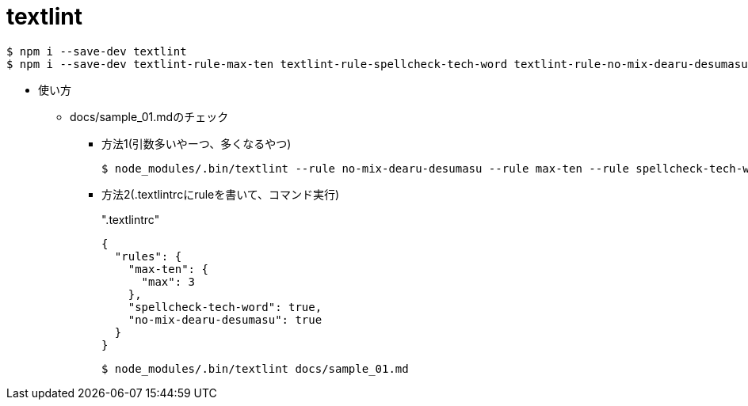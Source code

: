 = textlint

----
$ npm i --save-dev textlint
$ npm i --save-dev textlint-rule-max-ten textlint-rule-spellcheck-tech-word textlint-rule-no-mix-dearu-desumasu
----

* 使い方
** docs/sample_01.mdのチェック
*** 方法1(引数多いやーつ、多くなるやつ)
+
----
$ node_modules/.bin/textlint --rule no-mix-dearu-desumasu --rule max-ten --rule spellcheck-tech-word docs/sample_01.md
----

*** 方法2(.textlintrcにruleを書いて、コマンド実行)
+
[source, json]
.".textlintrc"
----
{
  "rules": {
    "max-ten": {
      "max": 3
    },
    "spellcheck-tech-word": true,
    "no-mix-dearu-desumasu": true
  }
}
----
+
----
$ node_modules/.bin/textlint docs/sample_01.md
----
